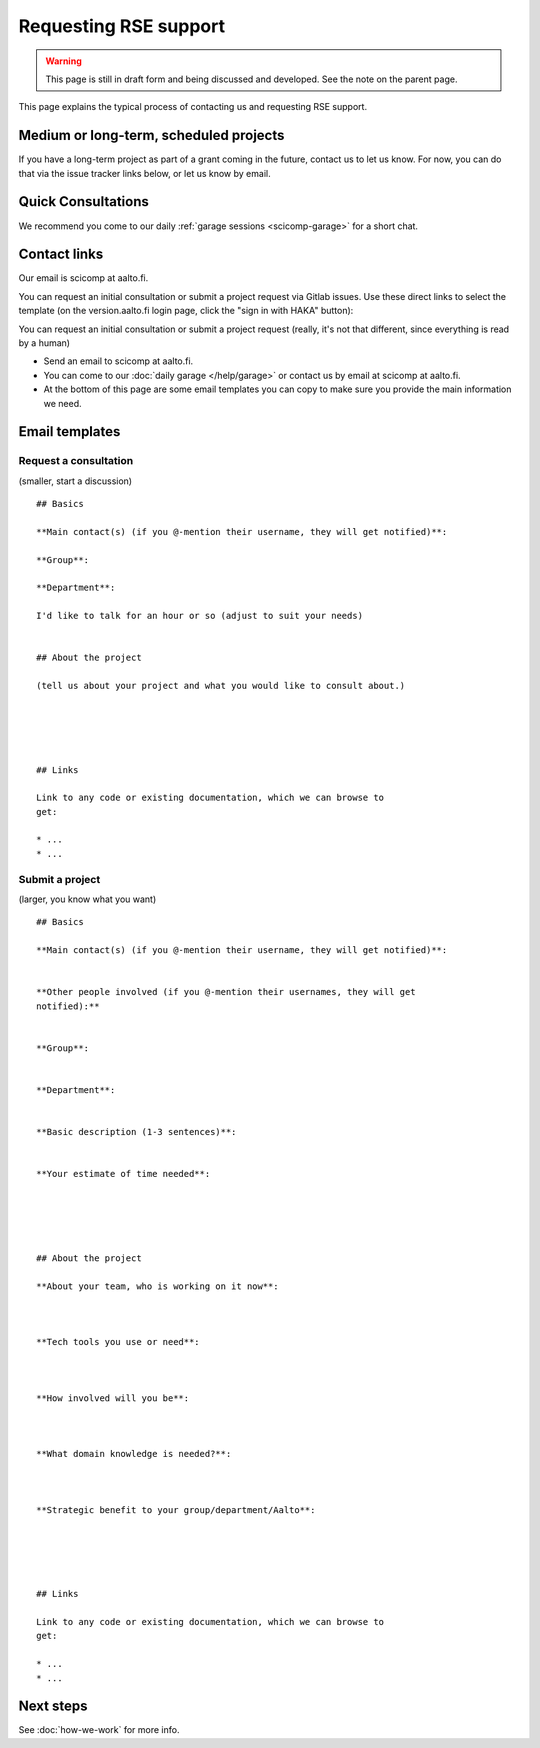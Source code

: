 Requesting RSE support
======================

.. warning::

   This page is still in draft form and being discussed and
   developed.  See the note on the parent page.


This page explains the typical process of contacting us and requesting
RSE support.

Medium or long-term, scheduled projects
---------------------------------------

If you have a long-term project as part of a grant coming in the
future, contact us to let us know.  For now, you can do that via the
issue tracker links below, or let us know by email.


Quick Consultations
-------------------

We recommend you come to our daily :ref:`garage sessions
<scicomp-garage>` for a short chat.


Contact links
-------------

Our email is scicomp at aalto.fi.

You can request an initial consultation or submit a project request via Gitlab issues.
Use these direct links to select the template (on the version.aalto.fi login page,
click the "sign in with HAKA" button):

..
  * `LINK: Request a
    consultation <consultation_>`__: quick initial consultation
  * `LINK: Submit a new project request <new_project_>`__:
    a more involved project that spans days, weeks, or more.
  * You can make the issue "confidential" so that others won't see (but
    it may be shared internal to Aalto for prioritization and
    reporting - don't submit confidential data), but we suggest that you
    don't make it confidential so that we can all learn from each other.

You can request an initial consultation or submit a project request
(really, it's not that different, since everything is read by a human)

* Send an email to scicomp at aalto.fi.
* You can come to our :doc:`daily garage </help/garage>` or contact us
  by email at scicomp at aalto.fi.
* At the bottom of this page are some email templates you can copy to
  make sure you provide the main information we need.

.. _consultation: https://version.aalto.fi/gitlab/AaltoRSE/rse-projects/issues/new?issuable_template=consultation
.. _new_project: https://version.aalto.fi/gitlab/AaltoRSE/rse-projects/issues/new?issuable_template=new_project

Email templates
---------------

Request a consultation
~~~~~~~~~~~~~~~~~~~~~~

(smaller, start a discussion)

::

   ## Basics

   **Main contact(s) (if you @-mention their username, they will get notified)**:

   **Group**:

   **Department**:

   I'd like to talk for an hour or so (adjust to suit your needs)


   ## About the project

   (tell us about your project and what you would like to consult about.)





   ## Links

   Link to any code or existing documentation, which we can browse to
   get:

   * ...
   * ...



Submit a project
~~~~~~~~~~~~~~~~

(larger, you know what you want)

::

   ## Basics

   **Main contact(s) (if you @-mention their username, they will get notified)**:


   **Other people involved (if you @-mention their usernames, they will get
   notified):**


   **Group**:


   **Department**:


   **Basic description (1-3 sentences)**:


   **Your estimate of time needed**:





   ## About the project

   **About your team, who is working on it now**:



   **Tech tools you use or need**:



   **How involved will you be**:



   **What domain knowledge is needed?**:



   **Strategic benefit to your group/department/Aalto**:





   ## Links

   Link to any code or existing documentation, which we can browse to
   get:

   * ...
   * ...




Next steps
----------

See :doc:`how-we-work` for more info.
